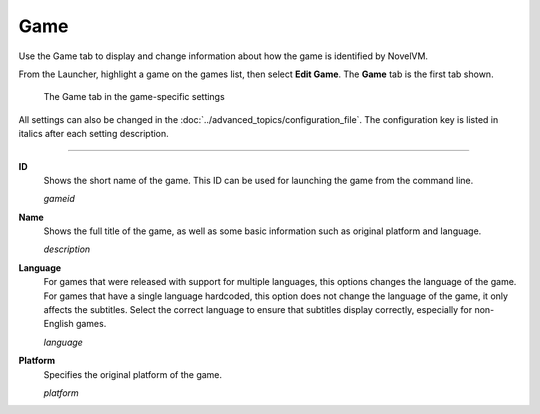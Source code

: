 =============
Game
=============

Use the Game tab to display and change information about how the game is
identified by NovelVM.

From the Launcher, highlight a game on the games list, then select **Edit Game**. The **Game** tab is the first tab shown.  


.. figure:: ../images/settings/game.png

    The Game tab in the game-specific settings

All settings can also be changed in the :doc:`../advanced_topics/configuration_file`. The configuration key is listed in italics after each setting description. 

,,,,,,,

.. _gameid:

**ID**
	Shows the short name of the game. This ID can be used for launching the game from the command line.

	*gameid* 

.. _description:

**Name**
	Shows the full title of the game, as well as some basic information such as original platform and language.
	 
	*description* 

.. _lang:

**Language**
	For games that were released with support for multiple languages, this options changes the language of the game. For games that have a single language hardcoded, this option does not change the language of the game, it only affects the subtitles. Select the correct language to ensure that subtitles display correctly, especially for non-English games.  

	*language* 

.. _platform:

**Platform**
	Specifies the original platform of the game.

	*platform* 